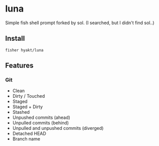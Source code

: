 * luna
Simple fish shell prompt forked by sol.
(I searched, but I didn't find sol..)

** Install
#+BEGIN_SRC fish
fisher hyakt/luna
#+END_SRC

**  Features
*** Git
    - Clean
    - Dirty / Touched
    - Staged
    - Staged + Dirty
    - Stashed
    - Unpushed commits (ahead)
    - Unpulled commits (behind)
    - Unpulled and unpushed commits (diverged)
    - Detached HEAD
    - Branch name
